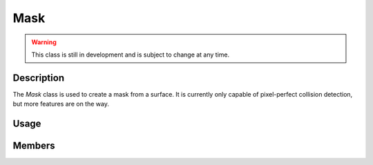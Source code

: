 Mask
====

.. warning::

    This class is still in development and is subject to change at any time.

Description
-----------

The `Mask` class is used to create a mask from a surface.
It is currently only capable of pixel-perfect collision detection, but more features are on the way.

Usage
-----

.. raw:: html

    <div class="highlight"><pre>
    <span class="c1">// Load an image as a surface</span>
    <span class="nc">kn</span>::<span class="nc">Surface</span> <span class="n">surf</span><span class="p">(</span><span class="s">"assets/player.png"</span><span class="p">)</span><span class="p">;</span>

    <span class="c1">// Create a mask and rect from the surface</span>
    <span class="nc">kn</span>::<span class="nc">Mask</span> <span class="n">maskA</span><span class="p">(</span><span class="n">surf</span><span class="p">)</span><span class="p">;</span>
    <span class="nc">kn</span>::<span class="nc">Rect</span> <span class="n">rectA</span> <span class="o">=</span> <span class="n">surf</span><span class="p">.</span><span class="nf">getRect</span><span class="p">(</span><span class="p">)</span><span class="p">;</span>

    <span class="nc">kn</span>::<span class="nc">Mask</span> <span class="n">maskB</span><span class="p">(</span><span class="n">surf</span><span class="p">)</span><span class="p">;</span>
    <span class="nc">kn</span>::<span class="nc">Rect</span> <span class="n">rectB</span> <span class="o">=</span> <span class="n">surf</span><span class="p">.</span><span class="nf">getRect</span><span class="p">(</span><span class="p">)</span><span class="p">;</span>

    <span class="c1">// Check for AABB (rect) collision before mask collision for performance</span>
    <span class="k">if</span> <span class="p">(</span><span class="n">rectA</span><span class="p">.</span><span class="nf">collideRect</span><span class="p">(</span><span class="n">rectB</span><span class="p">)</span><span class="p">)</span> <span class="p">{</span>
        <span class="nc">kn</span>::<span class="nc">Vec2</span> <span class="n">offset</span> <span class="o">=</span> <span class="n">rectA</span><span class="p">.</span><span class="nf">center</span><span class="p">(</span><span class="p">)</span> <span class="o">-</span> <span class="n">rectB</span><span class="p">.</span><span class="nf">center</span><span class="p">(</span><span class="p">)</span><span class="p">;</span>
        <span class="k">if</span> <span class="p">(</span><span class="n">maskA</span><span class="p">.</span><span class="nf">collideMask</span><span class="p">(</span><span class="n">maskB</span><span class="p">,</span> <span class="n">offset</span><span class="p">)</span><span class="p">)</span> <span class="p">{</span>
            <span class="c1">// Do something</span>
        <span class="p">}</span>
    <span class="p">}</span>
    </pre></div>

Members
-------

.. doxygenclass:: kn::Mask
    :members: